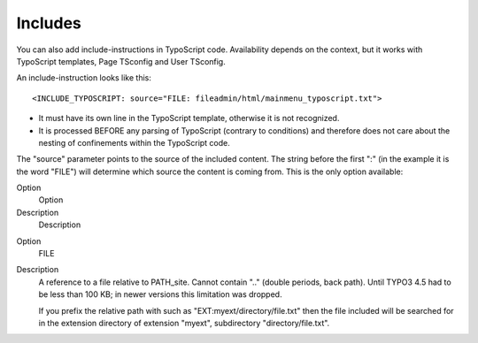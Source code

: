 ﻿

.. ==================================================
.. FOR YOUR INFORMATION
.. --------------------------------------------------
.. -*- coding: utf-8 -*- with BOM.

.. ==================================================
.. DEFINE SOME TEXTROLES
.. --------------------------------------------------
.. role::   underline
.. role::   typoscript(code)
.. role::   ts(typoscript)
   :class:  typoscript
.. role::   php(code)


Includes
^^^^^^^^

You can also add include-instructions in TypoScript code. Availability
depends on the context, but it works with TypoScript templates, Page
TSconfig and User TSconfig.

An include-instruction looks like this:

::

   <INCLUDE_TYPOSCRIPT: source="FILE: fileadmin/html/mainmenu_typoscript.txt">

- It must have its own line in the TypoScript template, otherwise it is
  not recognized.

- It is processed BEFORE any parsing of TypoScript (contrary to
  conditions) and therefore does not care about the nesting of
  confinements within the TypoScript code.

The "source" parameter points to the source of the included content.
The string before the first ":" (in the example it is the word "FILE")
will determine which source the content is coming from. This is the
only option available:


.. ### BEGIN~OF~TABLE ###

.. container:: table-row

   Option
         Option
   
   Description
         Description


.. container:: table-row

   Option
         FILE
   
   Description
         A reference to a file relative to PATH\_site. Cannot contain ".."
         (double periods, back path). Until TYPO3 4.5 had to be less than 100
         KB; in newer versions this limitation was dropped.
         
         If you prefix the relative path with such as
         "EXT:myext/directory/file.txt" then the file included will be searched
         for in the extension directory of extension "myext", subdirectory
         "directory/file.txt".


.. ###### END~OF~TABLE ######

